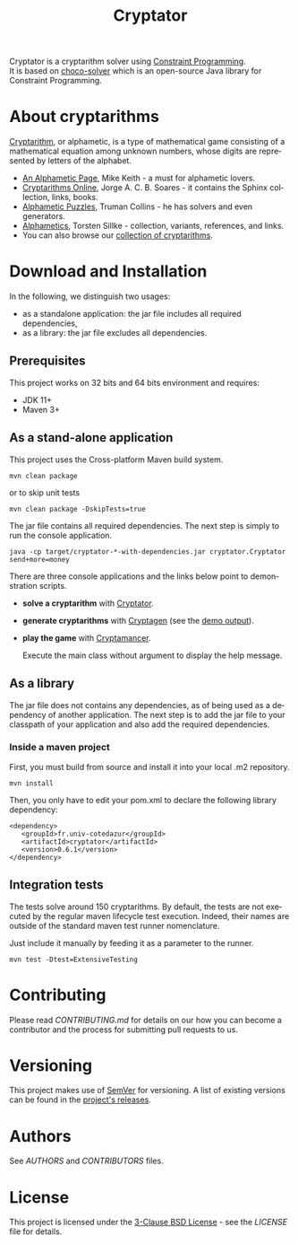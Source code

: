 #+STARTUP: overview hidestars logdone
#+COLUMNS: %38ITEM(Details) %7TODO(To Do) %TAGS(Context)
#+OPTIONS: tags:t timestamp:t todo:t TeX:t LaTeX:t
#+OPTIONS: @:t ::t |:t ^:t f:t
#+LANGUAGE: en
#+TITLE: Cryptator
[[https://opensource.org/licenses/BSD-3-Clause][https://img.shields.io/badge/License-BSD%203--Clause-blue.svg]]

[[https://github.com/arnaud-m/cryptator/actions/workflows/CryptatorTest.yml][file:https://github.com/arnaud-m/cryptator/actions/workflows/CryptatorTest.yml/badge.svg]]

Cryptator is a cryptarithm solver using [[https://en.wikipedia.org/wiki/Constraint_programming][Constraint Programming]].\\
It is based on [[https://github.com/chocoteam/choco-solver][choco-solver]] which is an open-source Java library for Constraint Programming.

* About cryptarithms
  [[https://en.wikipedia.org/wiki/Verbal_arithmetic][Cryptarithm]], or alphametic, is a type of mathematical game consisting of a mathematical equation among unknown numbers, whose digits are represented by letters of the alphabet.

  - [[http://www.cadaeic.net/alphas.htm][An Alphametic Page]], Mike Keith - a must for alphametic lovers.
  - [[http://cryptarithms.awardspace.us/][Cryptarithms Online]], Jorge A. C. B. Soares - it contains the Sphinx collection, links, books.
  - [[http://www.tkcs-collins.com/truman/alphamet/alphamet.shtml][Alphametic Puzzles]], Truman Collins - he has solvers and even generators.
  - [[https://www.math.uni-bielefeld.de/~sillke/PUZZLES/ALPHAMETIC/][Alphametics]], Torsten Sillke - collection, variants, references, and links.
  - You can also browse our [[file:src/main/cryptarithms/][collection of cryptarithms]].

* Download and Installation

  In the following, we distinguish two usages:
    - as a standalone application: the jar file includes all required dependencies,
    - as a library: the jar file excludes all dependencies.

** Prerequisites
  This project works on 32 bits and 64 bits environment and requires:

  - JDK 11+
  - Maven 3+

** As a stand-alone application

   This project uses the Cross-platform Maven build system.
   : mvn clean package
   or to skip unit tests
   : mvn clean package -DskipTests=true

   The jar file contains all required dependencies.
   The next step is simply to run the console application.
   : java -cp target/cryptator-*-with-dependencies.jar cryptator.Cryptator send+more=money

   There are three console applications and the links below point to demonstration scripts.

 - *solve a cryptarithm* with [[file:src/main/shell/demo-solve.sh][Cryptator]].
 - *generate cryptarithms* with [[file:src/main/shell/demo-generate.sh][Cryptagen]] (see the [[file:src/main/shell/demo-generate-output.md][demo output]]).
 - *play the game* with [[file:src/main/shell/demo-play.sh][Cryptamancer]].

    Execute the main class without argument to display the help message.
** As a library

   The jar file does not contains any dependencies, as of being used as a dependency of another application.
   The next step is to add the jar file to your classpath of your application and also add the required dependencies.

*** Inside a maven project

    First, you must build from source and install it into your local .m2 repository.
    : mvn install

    Then, you only have to edit your pom.xml to declare the following library dependency:

 #+BEGIN_EXAMPLE
 <dependency>
    <groupId>fr.univ-cotedazur</groupId>
    <artifactId>cryptator</artifactId>
    <version>0.6.1</version>
 </dependency>
 #+END_EXAMPLE

** Integration tests
 The tests solve around 150 cryptarithms.
 By default, the tests are not executed by the regular maven lifecycle test execution.
 Indeed, their names are outside of the standard maven test runner nomenclature.

 Just include it manually by feeding it as a parameter to the runner.

 : mvn test -Dtest=ExtensiveTesting


* Contributing

Please read [[CONTRIBUTING.md][CONTRIBUTING.md]] for details on our how you can
become a contributor and the process for submitting pull requests to us.

* Versioning

This project makes use of [[http://semver.org/][SemVer]] for versioning.
A list of existing versions can be found in the [[https://github.com/arnaud-m/cryptator/releases][project's releases]].

* Authors

See [[AUTHORS][AUTHORS]] and [[CONTRIBUTORS][CONTRIBUTORS]] files.

* License

This project is licensed under the [[https://opensource.org/licenses/BSD-3-Clause/][3-Clause BSD License]] - see the [[LICENSE][LICENSE]] file for details.
